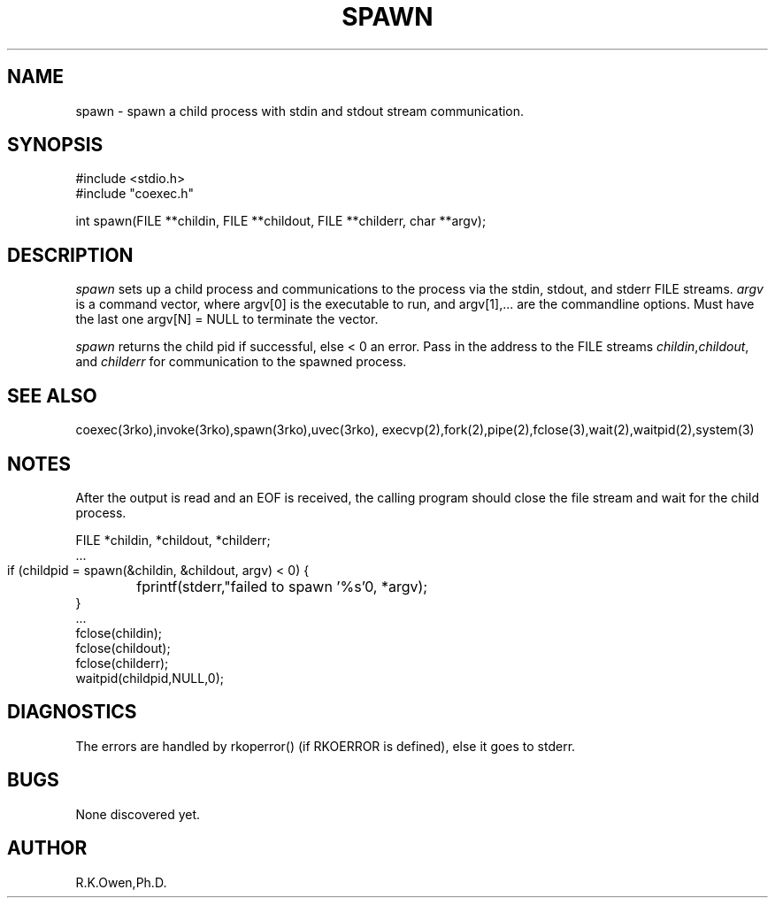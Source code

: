 .\" RCSID @(#)$Id: spawn3.man,v 1.1 2002/10/21 19:42:16 rk Exp $
.\" LIBDIR
.TH "SPAWN" "3rko" "2 Jun 1995"
.SH NAME
spawn \- spawn a child process with stdin and stdout stream communication.

.SH SYNOPSIS

.nf
#include <stdio.h>
#include "coexec.h"

int spawn(FILE **childin, FILE **childout, FILE **childerr, char **argv);
.fi

.SH DESCRIPTION
.I spawn
sets up a child process and communications to the process via the
stdin, stdout, and stderr FILE streams.
.I argv
is a command vector, where argv[0] is the executable to run, and
argv[1],... are the commandline options.
Must have the last one argv[N] = NULL to terminate the vector.

.I spawn
returns the child pid if successful, else < 0 an error.
Pass in the address to the FILE streams
.IR childin , childout ,
and
.I childerr
for communication to the spawned process.

.SH SEE ALSO
coexec(3rko),invoke(3rko),spawn(3rko),uvec(3rko),
execvp(2),fork(2),pipe(2),fclose(3),wait(2),waitpid(2),system(3)

.SH NOTES

After the output is read and an EOF is received, the calling program should
close the file stream and wait for the child process.

 FILE *childin, *childout, *childerr;
 ...
 if (childpid = spawn(&childin, &childout, argv) < 0) {
	fprintf(stderr,"failed to spawn '%s'\n", *argv);
 }
 ...
 fclose(childin);
 fclose(childout);
 fclose(childerr);
 waitpid(childpid,NULL,0);

.SH DIAGNOSTICS

The errors are handled by rkoperror() (if RKOERROR is defined),
else it goes to stderr.

.SH BUGS
None discovered yet.

.SH AUTHOR
R.K.Owen,Ph.D.

.KEY WORDS
